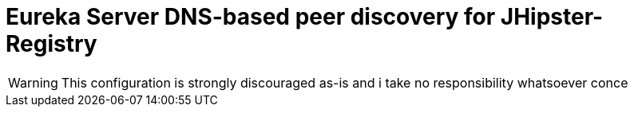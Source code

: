 = Eureka Server DNS-based peer discovery for JHipster-Registry
:hp-tags: spring, cloud, netflix, eureka, aws, ec2, peer, discovery, jhipster, registry, jhipster-registry

WARNING: This configuration is strongly discouraged as-is and i take no responsibility whatsoever conce
